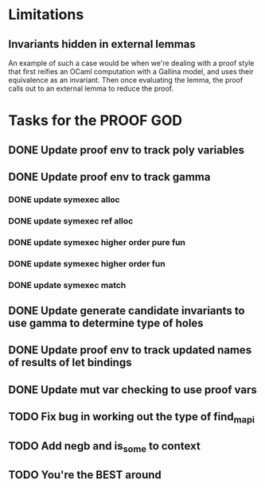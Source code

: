 #+PROPERTY: Effort_ALL 0 0:10 0:30 1:00 2:00 3:00 4:00 5:00 6:00 7:00
* Limitations
** Invariants hidden in external lemmas
An example of such a case would be when we're dealing with a proof
style that first reifies an OCaml computation with a Gallina model,
and uses their equivalence as an invariant. Then once evaluating the
lemma, the proof calls out to an external lemma to reduce the proof.
* Tasks for the PROOF GOD
** DONE Update proof env to track poly variables
CLOSED: [2022-10-13 Thu 03:12]
** DONE Update proof env to track gamma
CLOSED: [2022-10-13 Thu 03:27]
*** DONE update symexec alloc
CLOSED: [2022-10-13 Thu 03:18]
*** DONE update symexec ref alloc
CLOSED: [2022-10-13 Thu 03:19]
*** DONE update symexec higher order pure fun
CLOSED: [2022-10-13 Thu 03:23]
*** DONE update symexec higher order fun
CLOSED: [2022-10-13 Thu 03:26]
*** DONE update symexec match
CLOSED: [2022-10-13 Thu 03:27]
** DONE Update generate candidate invariants to use gamma to determine type of holes
CLOSED: [2022-10-13 Thu 03:51]
** DONE Update proof env to track updated names of results of let bindings
CLOSED: [2022-10-13 Thu 04:33]
** DONE Update mut var checking to use proof vars
CLOSED: [2022-10-13 Thu 04:33]
** TODO Fix bug in working out the type of find_mapi
** TODO Add negb and is_some to context
** TODO You're the BEST around
